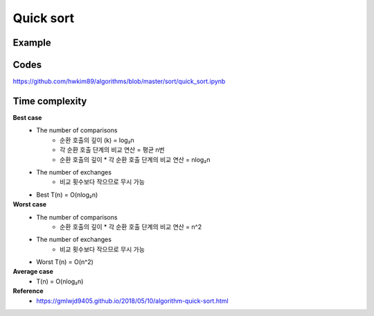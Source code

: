 Quick sort
===============

========
Example
========

.. figure:: img/quick_sort.png
    :align: center
    :scale: 30%


======
Codes
======

https://github.com/hwkim89/algorithms/blob/master/sort/quick_sort.ipynb


================
Time complexity
================

**Best case**
    * The number of comparisons
        * 순환 호출의 깊이 (k) = log₂n
        * 각 순환 호출 단계의 비교 연산 = 평균 n번
        * 순환 호출의 깊이 * 각 순환 호출 단계의 비교 연산 = nlog₂n
    * The number of exchanges
        * 비교 횟수보다 작으므로 무시 가능
    * Best T(n) = O(nlog₂n)


**Worst case**
    * The number of comparisons
        * 순환 호출의 깊이 * 각 순환 호출 단계의 비교 연산 = n^2
    * The number of exchanges
        * 비교 횟수보다 작으므로 무시 가능
    * Worst T(n) = O(n^2)

**Average case**
    * T(n) = O(nlog₂n)


**Reference**
    * https://gmlwjd9405.github.io/2018/05/10/algorithm-quick-sort.html